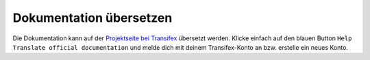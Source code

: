 Dokumentation übersetzen
------------------------

Die Dokumentation kann auf der `Projektseite bei Transifex <https://www.transifex.com/linuxmusternet/official-documentation/>`_ übersetzt werden. Klicke einfach auf den blauen Button ``Help Translate
official documentation`` und melde dich mit deinem Transifex-Konto an bzw. erstelle ein neues Konto.

